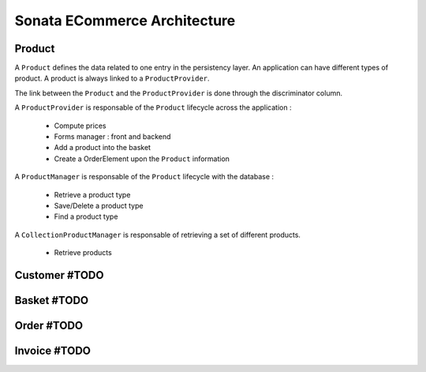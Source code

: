 =============================
Sonata ECommerce Architecture
=============================

.. image:: ../images/dcEntities.svg

Product
=======

A ``Product`` defines the data related to one entry in the persistency layer. An application
can have different types of product. A product is always linked to a ``ProductProvider``.

The link between the ``Product`` and the ``ProductProvider`` is done through the discriminator
column.

A ``ProductProvider`` is responsable of the ``Product`` lifecycle across the application :

  - Compute prices
  - Forms manager : front and backend
  - Add a product into the basket
  - Create a OrderElement upon the ``Product`` information

A ``ProductManager`` is responsable of the ``Product`` lifecycle with the database :

  - Retrieve a product type
  - Save/Delete a product type
  - Find a product type

A ``CollectionProductManager`` is responsable of retrieving a set of different products.

  - Retrieve products

Customer #TODO
==============

Basket #TODO
============

Order #TODO
===========

Invoice #TODO
=============


